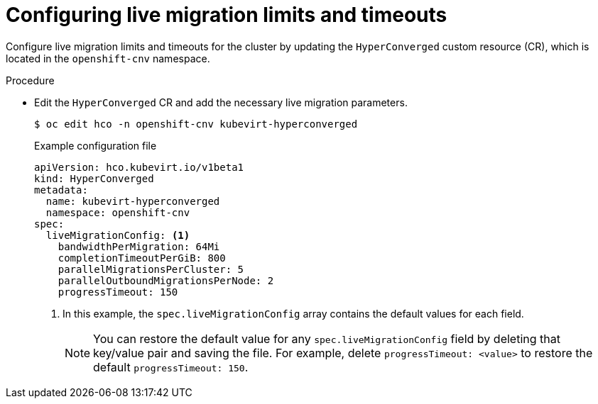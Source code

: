 
// Module included in the following assemblies:
//
// * virt/live_migration/virt-live-migration-limits.adoc

[id="virt-configuring-live-migration-limits_{context}"]
= Configuring live migration limits and timeouts

[role="_abstract"]
Configure live migration limits and timeouts for the cluster by updating the `HyperConverged` custom resource (CR), which is located in the
`openshift-cnv` namespace.

.Procedure

* Edit the `HyperConverged` CR and add the necessary live migration parameters.
+
[source,terminal]
----
$ oc edit hco -n openshift-cnv kubevirt-hyperconverged
----
+
.Example configuration file
[source,yaml]
----
apiVersion: hco.kubevirt.io/v1beta1
kind: HyperConverged
metadata:
  name: kubevirt-hyperconverged
  namespace: openshift-cnv
spec:
  liveMigrationConfig: <1>
    bandwidthPerMigration: 64Mi
    completionTimeoutPerGiB: 800
    parallelMigrationsPerCluster: 5
    parallelOutboundMigrationsPerNode: 2
    progressTimeout: 150
----
<1> In this example, the `spec.liveMigrationConfig` array contains the default values for each field.
+
[NOTE]
====
You can restore the default value for any `spec.liveMigrationConfig` field by deleting that key/value pair and saving the file. For example, delete `progressTimeout: <value>` to restore the default `progressTimeout: 150`.
====